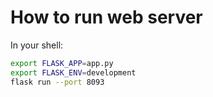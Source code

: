 * How to run web server
In your shell:
#+BEGIN_SRC sh
export FLASK_APP=app.py
export FLASK_ENV=development
flask run --port 8093
#+END_SRC
